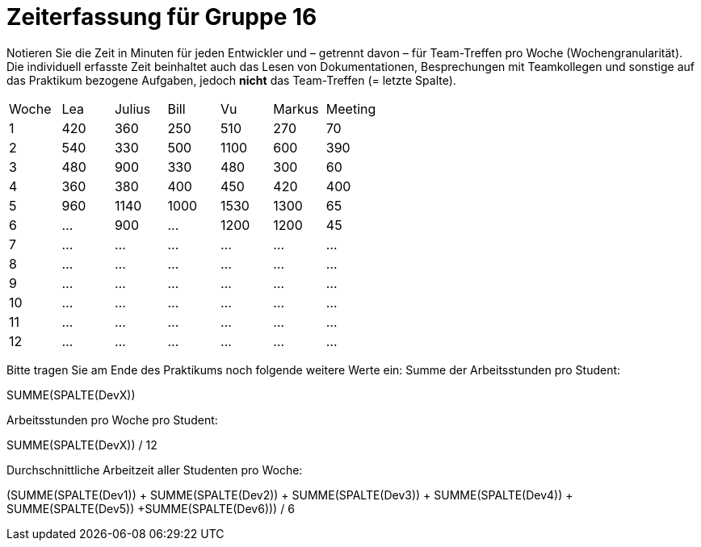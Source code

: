 = Zeiterfassung für Gruppe 16

Notieren Sie die Zeit in Minuten für jeden Entwickler und – getrennt davon – für Team-Treffen pro Woche (Wochengranularität).
Die individuell erfasste Zeit beinhaltet auch das Lesen von Dokumentationen, Besprechungen mit Teamkollegen und sonstige auf das Praktikum bezogene Aufgaben, jedoch *nicht* das Team-Treffen (= letzte Spalte).

// See http://asciidoctor.org/docs/user-manual/#tables
[option="headers"]
|===
|Woche |Lea |Julius |Bill |Vu |Markus  |Meeting
|1  |420   |360    |250    |510    |270  |70
|2  |540   |330    |500    |1100   |600  |390
|3  |480   |900    |330    |480    |300  |60
|4  |360   |380    |400    |450    |420  |400
|5  |960   |1140   |1000   |1530   |1300 |65
|6  |…     |900    |…      |1200   |1200 |45
|7  |…     |…      |…      |…      |…    |…
|8  |…     |…      |…      |…      |…    |…
|9  |…     |…      |…      |…      |…    |…
|10 |…     |…      |…      |…      |…    |…
|11 |…     |…      |…      |…      |…    |…
|12 |…     |…      |…      |…      |…    |…
|===

Bitte tragen Sie am Ende des Praktikums noch folgende weitere Werte ein:
Summe der Arbeitsstunden pro Student:

SUMME(SPALTE(DevX))

Arbeitsstunden pro Woche pro Student:

SUMME(SPALTE(DevX)) / 12

Durchschnittliche Arbeitzeit aller Studenten pro Woche:

(SUMME(SPALTE(Dev1)) + SUMME(SPALTE(Dev2)) + SUMME(SPALTE(Dev3)) + SUMME(SPALTE(Dev4)) + SUMME(SPALTE(Dev5)) +SUMME(SPALTE(Dev6))) / 6
